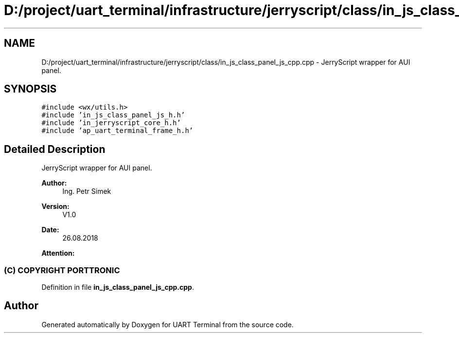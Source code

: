 .TH "D:/project/uart_terminal/infrastructure/jerryscript/class/in_js_class_panel_js_cpp.cpp" 3 "Mon Apr 20 2020" "Version V2.0" "UART Terminal" \" -*- nroff -*-
.ad l
.nh
.SH NAME
D:/project/uart_terminal/infrastructure/jerryscript/class/in_js_class_panel_js_cpp.cpp \- JerryScript wrapper for AUI panel\&.  

.SH SYNOPSIS
.br
.PP
\fC#include <wx/utils\&.h>\fP
.br
\fC#include 'in_js_class_panel_js_h\&.h'\fP
.br
\fC#include 'in_jerryscript_core_h\&.h'\fP
.br
\fC#include 'ap_uart_terminal_frame_h\&.h'\fP
.br

.SH "Detailed Description"
.PP 
JerryScript wrapper for AUI panel\&. 


.PP
\fBAuthor:\fP
.RS 4
Ing\&. Petr Simek 
.RE
.PP
\fBVersion:\fP
.RS 4
V1\&.0 
.RE
.PP
\fBDate:\fP
.RS 4
26\&.08\&.2018 
.RE
.PP
\fBAttention:\fP
.RS 4
.SS "(C) COPYRIGHT PORTTRONIC"
.RE
.PP

.PP
Definition in file \fBin_js_class_panel_js_cpp\&.cpp\fP\&.
.SH "Author"
.PP 
Generated automatically by Doxygen for UART Terminal from the source code\&.
